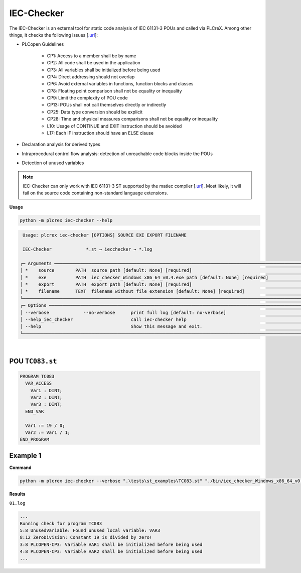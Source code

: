 IEC-Checker
===========

.. iec_checker:

The IEC-Checker is an external tool for static code analysis of IEC 61131-3 POUs and called via PLCreX. Among other things, it checks the following issues [`.url <https://github.com/jubnzv/iec-checker>`_]:

* PLCopen Guidelines

    * CP1: Access to a member shall be by name
    * CP2: All code shall be used in the application
    * CP3: All variables shall be initialized before being used
    * CP4: Direct addressing should not overlap
    * CP6: Avoid external variables in functions, function blocks and classes
    * CP8: Floating point comparison shall not be equality or inequality
    * CP9: Limit the complexity of POU code
    * CP13: POUs shall not call themselves directly or indirectly
    * CP25: Data type conversion should be explicit
    * CP28: Time and physical measures comparisons shall not be equality or inequality
    * L10: Usage of CONTINUE and EXIT instruction should be avoided
    * L17: Each IF instruction should have an ELSE clause
* Declaration analysis for derived types
* Intraprocedural control flow analysis: detection of unreachable code blocks inside the POUs
* Detection of unused variables

.. note::
    IEC-Checker can only work with IEC 61131-3 ST supported by the matiec compiler [`.url <https://github.com/beremiz/matiec>`_].
    Most likely, it will fail on the source code containing non-standard language extensions.


**Usage**

.. code-block:: console

    python -m plcrex iec-checker --help

.. code:: console

         Usage: plcrex iec-checker [OPTIONS] SOURCE EXE EXPORT FILENAME

         IEC-Checker             *.st → iecchecker → *.log

        ╭─ Arguments ──────────────────────────────────────────────────────────────────────────────────────────────────────────────────────────────────────────────╮
        │ *    source        PATH  source path [default: None] [required]                                                                                          │
        │ *    exe           PATH  iec_checker_Windows_x86_64_v0.4.exe path [default: None] [required]                                                             │
        │ *    export        PATH  export path [default: None] [required]                                                                                          │
        │ *    filename      TEXT  filename without file extension [default: None] [required]                                                                      │
        ╰──────────────────────────────────────────────────────────────────────────────────────────────────────────────────────────────────────────────────────────╯
        ╭─ Options ────────────────────────────────────────────────────────────────────────────────────────────────────────────────────────────────────────────────╮
        │ --verbose             --no-verbose      print full log [default: no-verbose]                                                                             │
        │ --help_iec_checker                      call iec-checker help                                                                                            │
        │ --help                                  Show this message and exit.                                                                                      │
        ╰──────────────────────────────────────────────────────────────────────────────────────────────────────────────────────────────────────────────────────────╯


..
    .. figure:: ../fig/iec_checker_demo.png
        :align: center
        :width: 600px

|

POU ``TC083.st``
----------------

.. code-block:: console

    PROGRAM TC083
      VAR_ACCESS
        Var1 : DINT;
        Var2 : DINT;
        Var3 : DINT;
      END_VAR

      Var1 := 19 / 0;
      Var2 := Var1 / 1;
    END_PROGRAM


Example 1
---------

**Command**

.. code-block:: console

    python -m plcrex iec-checker --verbose ".\tests\st_examples\TC083.st" "./bin/iec_checker_Windows_x86_64_v0.4.exe" ".\exports" "01"

**Results**

``01.log``

.. code-block:: console

    ...
    Running check for program TC083
    5:8 UnusedVariable: Found unused local variable: VAR3
    8:12 ZeroDivision: Constant 19 is divided by zero!
    3:8 PLCOPEN-CP3: Variable VAR1 shall be initialized before being used
    4:8 PLCOPEN-CP3: Variable VAR2 shall be initialized before being used
    ...